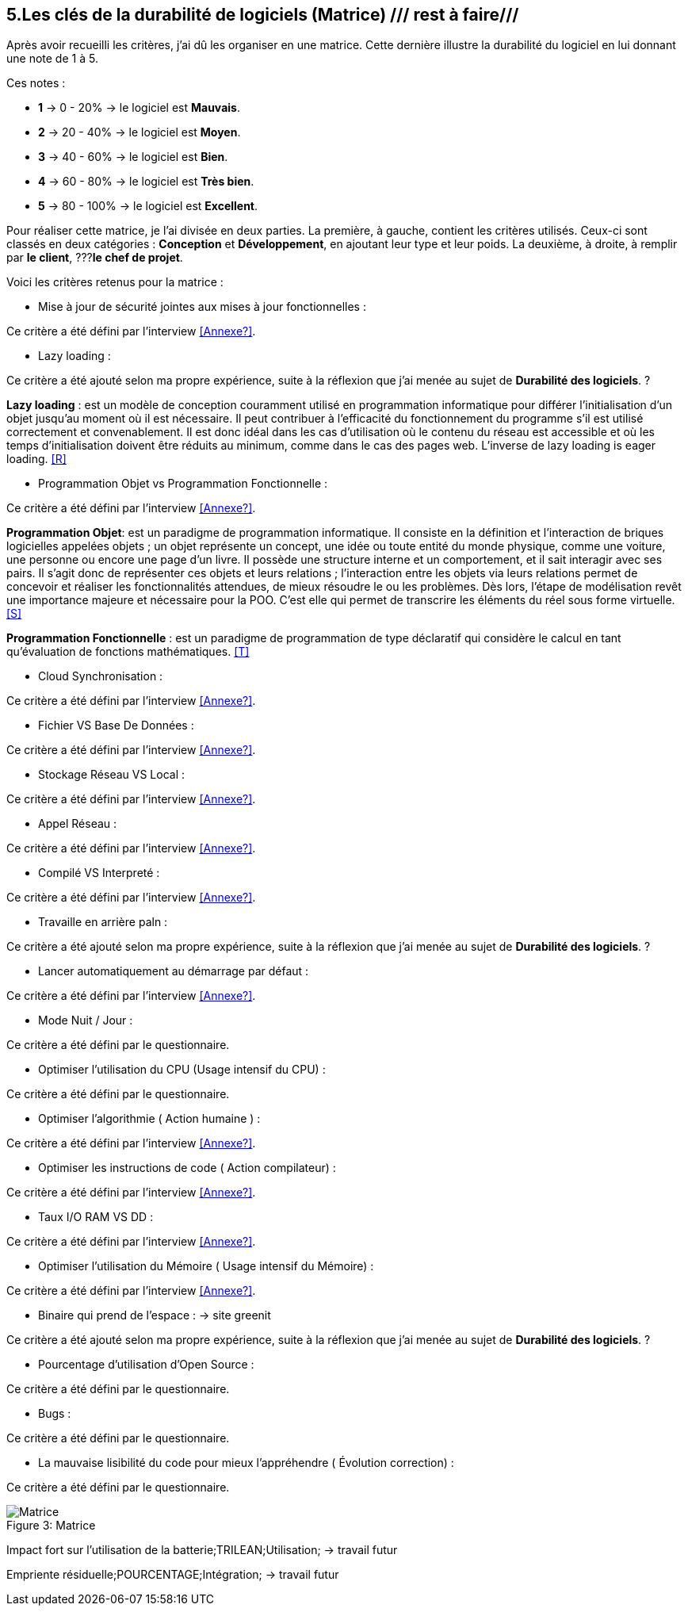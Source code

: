 :imagesdir: ./images
<<<

== 5.Les clés de la durabilité de logiciels (Matrice) /// rest à faire///

Après avoir recueilli les critères, j'ai dû les organiser en une matrice. Cette dernière illustre la durabilité du logiciel en lui donnant une note de 1 à 5.

Ces notes : 

* *1* -> 0 - 20% -> le logiciel est *Mauvais*. 
* *2* -> 20 - 40% -> le logiciel est *Moyen*.
* *3* -> 40 - 60% -> le logiciel est *Bien*.
* *4* -> 60 - 80% -> le logiciel est *Très bien*. 
* *5* -> 80 - 100% -> le logiciel est *Excellent*.

Pour réaliser cette matrice, je l'ai divisée en deux parties.  La première, à gauche, contient les critères utilisés. Ceux-ci sont classés en deux catégories : *Conception* et *Développement*, en ajoutant leur type et leur poids.
La deuxième, à droite, à remplir par *le client*,  ???*le chef de projet*.



Voici les critères retenus pour la matrice : 

* Mise à jour de sécurité jointes aux mises à jour fonctionnelles : 

Ce critère a été défini par l'interview <<Annexe?>>. 

* Lazy loading : 

Ce critère a été ajouté selon ma propre expérience, suite à la réflexion que j'ai menée au sujet de *Durabilité des logiciels*. ?

*Lazy loading* :  est un modèle de conception couramment utilisé en programmation informatique pour différer l'initialisation d'un objet jusqu'au moment où il est nécessaire. Il peut contribuer à l'efficacité du fonctionnement du programme s'il est utilisé correctement et convenablement. Il est donc idéal dans les cas d'utilisation où le contenu du réseau est accessible et où les temps d'initialisation doivent être réduits au minimum, comme dans le cas des pages web. L'inverse de lazy loading is eager loading. <<R>>

* Programmation Objet vs Programmation Fonctionnelle : 

Ce critère a été défini par l'interview <<Annexe?>>. 

*Programmation Objet*: est un paradigme de programmation informatique. Il consiste en la définition et l'interaction de briques logicielles appelées objets ; un objet représente un concept, une idée ou toute entité du monde physique, comme une voiture, une personne ou encore une page d'un livre. Il possède une structure interne et un comportement, et il sait interagir avec ses pairs. Il s'agit donc de représenter ces objets et leurs relations ; l'interaction entre les objets via leurs relations permet de concevoir et réaliser les fonctionnalités attendues, de mieux résoudre le ou les problèmes. Dès lors, l'étape de modélisation revêt une importance majeure et nécessaire pour la POO. C'est elle qui permet de transcrire les éléments du réel sous forme virtuelle. <<S>>

*Programmation Fonctionnelle* :  est un paradigme de programmation de type déclaratif qui considère le calcul en tant qu'évaluation de fonctions mathématiques. <<T>>

* Cloud Synchronisation : 

Ce critère a été défini par l'interview <<Annexe?>>. 

* Fichier VS Base De Données : 

Ce critère a été défini par l'interview <<Annexe?>>. 

* Stockage Réseau VS Local : 

Ce critère a été défini par l'interview <<Annexe?>>. 

* Appel Réseau : 

Ce critère a été défini par l'interview <<Annexe?>>. 

* Compilé VS Interpreté : 

Ce critère a été défini par l'interview <<Annexe?>>. 

* Travaille en arrière paln : 

Ce critère a été ajouté selon ma propre expérience, suite à la réflexion que j'ai menée au sujet de *Durabilité des logiciels*. ?

* Lancer automatiquement au démarrage par défaut :

Ce critère a été défini par l'interview <<Annexe?>>. 

* Mode Nuit / Jour : 

Ce critère a été défini par le questionnaire.

* Optimiser l'utilisation du CPU (Usage intensif du CPU) : 

Ce critère a été défini par le questionnaire.

* Optimiser l'algorithmie ( Action humaine ) : 

Ce critère a été défini par l'interview <<Annexe?>>. 

* Optimiser les instructions de code ( Action compilateur) : 

Ce critère a été défini par l'interview <<Annexe?>>. 

* Taux I/O RAM VS DD : 

Ce critère a été défini par l'interview <<Annexe?>>. 

* Optimiser l'utilisation du Mémoire ( Usage intensif du Mémoire) : 

Ce critère a été défini par l'interview <<Annexe?>>. 

* Binaire qui prend de l'espace : -> site greenit

Ce critère a été ajouté selon ma propre expérience, suite à la réflexion que j'ai menée au sujet de *Durabilité des logiciels*. ?

* Pourcentage d'utilisation d'Open Source : 

Ce critère a été défini par le questionnaire.

* Bugs : 

Ce critère a été défini par le questionnaire.

* La mauvaise lisibilité du code pour mieux l'appréhendre ( Évolution correction) : 

Ce critère a été défini par le questionnaire.


.Matrice 
[caption="Figure 3: "]
image::Matrice.jpg[Matrice]


Impact fort sur l'utilisation de la batterie;TRILEAN;Utilisation; -> travail futur

Empriente résiduelle;POURCENTAGE;Intégration;  -> travail futur
